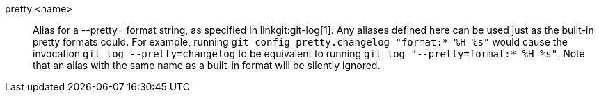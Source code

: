 pretty.<name>::
	Alias for a --pretty= format string, as specified in
	linkgit:git-log[1]. Any aliases defined here can be used just
	as the built-in pretty formats could. For example,
	running `git config pretty.changelog "format:* %H %s"`
	would cause the invocation `git log --pretty=changelog`
	to be equivalent to running `git log "--pretty=format:* %H %s"`.
	Note that an alias with the same name as a built-in format
	will be silently ignored.
